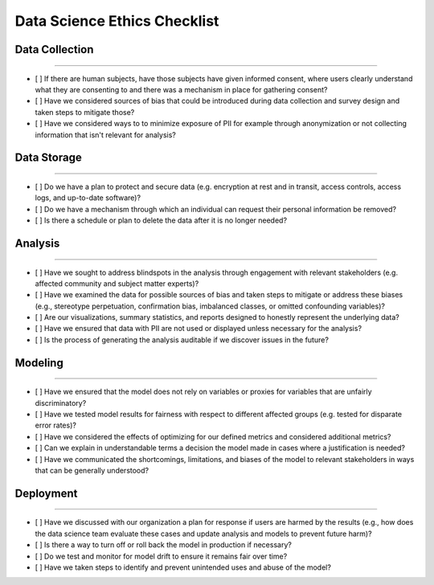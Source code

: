 
Data Science Ethics Checklist
============

Data Collection
---------

----

* [ ] If there are human subjects, have those subjects have given informed consent, where users clearly understand what they are consenting to and there was a mechanism in place for gathering consent?
* [ ] Have we considered sources of bias that could be introduced during data collection and survey design and taken steps to mitigate those?
* [ ] Have we considered ways to to minimize exposure of PII for example through anonymization or not collecting information that isn't relevant for analysis?

Data Storage
---------

----

* [ ] Do we have a plan to protect and secure data (e.g. encryption at rest and in transit, access controls, access logs, and up-to-date software)?
* [ ] Do we have a mechanism through which an individual can request their personal information be removed?
* [ ] Is there a schedule or plan to delete the data after it is no longer needed?

Analysis
---------

----

* [ ] Have we sought to address blindspots in the analysis through engagement with relevant stakeholders (e.g. affected community and subject matter experts)?
* [ ] Have we examined the data for possible sources of bias and taken steps to mitigate or address these biases (e.g., stereotype perpetuation, confirmation bias, imbalanced classes, or omitted confounding variables)?
* [ ] Are our visualizations, summary statistics, and reports designed to honestly represent the underlying data?
* [ ] Have we ensured that data with PII are not used or displayed unless necessary for the analysis?
* [ ] Is the process of generating the analysis auditable if we discover issues in the future?

Modeling
---------

----

* [ ] Have we ensured that the model does not rely on variables or proxies for variables that are unfairly discriminatory?
* [ ] Have we tested model results for fairness with respect to different affected groups (e.g. tested for disparate error rates)?
* [ ] Have we considered the effects of optimizing for our defined metrics and considered additional metrics?
* [ ] Can we explain in understandable terms a decision the model made in cases where a justification is needed?
* [ ] Have we communicated the shortcomings, limitations, and biases of the model to relevant stakeholders in ways that can be generally understood?

Deployment
---------

----

* [ ] Have we discussed with our organization a plan for response if users are harmed by the results (e.g., how does the data science team evaluate these cases and update analysis and models to prevent future harm)?
* [ ] Is there a way to turn off or roll back the model in production if necessary?
* [ ] Do we test and monitor for model drift to ensure it remains fair over time?
* [ ] Have we taken steps to identify and prevent unintended uses and abuse of the model?

